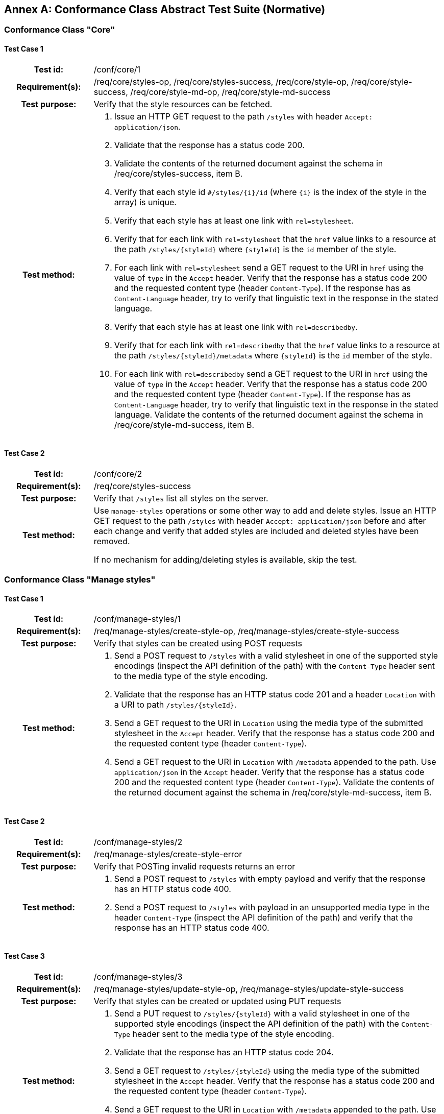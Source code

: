 [appendix]
:appendix-caption: Annex
== Conformance Class Abstract Test Suite (Normative)

=== Conformance Class "Core"

==== Test Case 1
[cols=">20h,<80a",width="100%"]
|===
|Test id: |/conf/core/1
|Requirement(s): |/req/core/styles-op, /req/core/styles-success, /req/core/style-op, /req/core/style-success, /req/core/style-md-op, /req/core/style-md-success
|Test purpose: | Verify that the style resources can be fetched.
|Test method: | 1. Issue an HTTP GET request to the path `/styles` with header `Accept: application/json`.
2. Validate that the response has a status code 200.
3. Validate the contents of the returned document against the schema in /req/core/styles-success, item B.
4. Verify that each style id `#/styles/{i}/id` (where `{i}` is the index of the style in the array) is unique.
5. Verify that each style has at least one link with `rel=stylesheet`.
6. Verify that for each link with `rel=stylesheet` that the `href` value links to a resource at the path `/styles/{styleId}` where `{styleId}` is the `id` member of the style.
7. For each link with `rel=stylesheet` send a GET request to the URI in `href` using the value of `type` in the `Accept` header. Verify that the response has a status code 200 and the requested content type (header `Content-Type`). If the response has as `Content-Language` header, try to verify that linguistic text in the response in the stated language.
8. Verify that each style has at least one link with `rel=describedby`.
9. Verify that for each link with `rel=describedby` that the `href` value links to a resource at the path `/styles/{styleId}/metadata` where `{styleId}` is the `id` member of the style.
10. For each link with `rel=describedby` send a GET request to the URI in `href` using the value of `type` in the `Accept` header. Verify that the response has a status code 200 and the requested content type (header `Content-Type`). If the response has as `Content-Language` header, try to verify that linguistic text in the response in the stated language. Validate the contents of the returned document against the schema in /req/core/style-md-success, item B.
|===

==== Test Case 2
[cols=">20h,<80a",width="100%"]
|===
|Test id: |/conf/core/2
|Requirement(s): |/req/core/styles-success
|Test purpose: | Verify that `/styles` list all styles on the server.
|Test method: | Use `manage-styles` operations or some other way to add and delete styles. Issue an HTTP GET request to the path `/styles` with header `Accept: application/json` before and after each change and verify that added styles are included and deleted styles have been removed.

If no mechanism for adding/deleting styles is available, skip the test.
|===

=== Conformance Class "Manage styles"

==== Test Case 1
[cols=">20h,<80a",width="100%"]
|===
|Test id: |/conf/manage-styles/1
|Requirement(s): |/req/manage-styles/create-style-op, /req/manage-styles/create-style-success
|Test purpose: | Verify that styles can be created using POST requests
|Test method: | 1. Send a POST request to `/styles` with a valid stylesheet in one of the supported style encodings (inspect the API definition of the path) with the `Content-Type` header sent to the media type of the style encoding.
2. Validate that the response has an HTTP status code 201 and a header `Location` with a URI to path `/styles/{styleId}`.
3. Send a GET request to the URI in `Location` using the media type of the submitted stylesheet in the `Accept` header. Verify that the response has a status code 200 and the requested content type (header `Content-Type`).
4. Send a GET request to the URI in `Location` with `/metadata` appended to the path. Use `application/json` in the `Accept` header. Verify that the response has a status code 200 and the requested content type (header `Content-Type`). Validate the contents of the returned document against the schema in /req/core/style-md-success, item B.
|===

==== Test Case 2
[cols=">20h,<80a",width="100%"]
|===
|Test id: |/conf/manage-styles/2
|Requirement(s): |/req/manage-styles/create-style-error
|Test purpose: | Verify that POSTing invalid requests returns an error
|Test method: | 1. Send a POST request to `/styles` with empty payload and verify that the response has an HTTP status code 400.
2. Send a POST request to `/styles` with payload in an unsupported media type in the header `Content-Type` (inspect the API definition of the path) and verify that the response has an HTTP status code 400.
|===

==== Test Case 3
[cols=">20h,<80a",width="100%"]
|===
|Test id: |/conf/manage-styles/3
|Requirement(s): |/req/manage-styles/update-style-op, /req/manage-styles/update-style-success
|Test purpose: | Verify that styles can be created or updated using PUT requests
|Test method: | 1. Send a PUT request to `/styles/{styleId}` with a valid stylesheet in one of the supported style encodings (inspect the API definition of the path) with the `Content-Type` header sent to the media type of the style encoding.
2. Validate that the response has an HTTP status code 204.
3. Send a GET request to `/styles/{styleId}` using the media type of the submitted stylesheet in the `Accept` header. Verify that the response has a status code 200 and the requested content type (header `Content-Type`).
4. Send a GET request to the URI in `Location` with `/metadata` appended to the path. Use `application/json` in the `Accept` header. Verify that the response has a status code 200 and the requested content type (header `Content-Type`). Validate the contents of the returned document against the schema in /req/core/style-md-success, item B.
|===

==== Test Case 4
[cols=">20h,<80a",width="100%"]
|===
|Test id: |/conf/manage-styles/4
|Requirement(s): |/req/manage-styles/update-style-error
|Test purpose: | Verify that PUTting invalid requests returns an error
|Test method: | 1. Send a PUT request to `/styles/{styleId}` with empty payload and verify that the response has an HTTP status code 400.
2. Send a POST request to `/styles/{styleId}` with payload in an unsupported media type in the header `Content-Type` (inspect the API definition of the path) and verify that the response has an HTTP status code 400.
|===

==== Test Case 5
[cols=">20h,<80a",width="100%"]
|===
|Test id: |/conf/manage-styles/5
|Requirement(s): |/req/manage-styles/delete-style-op, /req/manage-styles/delete-style-success
|Test purpose: | Verify that styles can be deleted using DELETE requests
|Test method: | 1. Send a DELETE request to `/styles/{styleId}` where `{styleId}` is one of the style identifiers in the Styles resource.
2. Validate that the response has an HTTP status code 204.
3. Send a GET request to `/styles/{styleId}`. Verify that the response has a status code 404.
4. Send a GET request to `/styles/{styleId}/metadata`. Verify that the response has a status code 404.
|===

==== Test Case 6
[cols=">20h,<80a",width="100%"]
|===
|Test id: |/conf/manage-styles/6
|Requirement(s): |/req/manage-styles/delete-style-error
|Test purpose: | Verify that deleting a non-existent style returns an error
|Test method: | 1. Send a DELETE request to `/styles/{styleId}` where `{styleId}` is NOT one of the style identifiers in the Styles resource.
2. Validate that the response has an HTTP status code 404.
|===

==== Test Case 7
[cols=">20h,<80a",width="100%"]
|===
|Test id: |/conf/manage-styles/7
|Requirement(s): |/req/manage-styles/update-style-md-op, /req/manage-styles/update-style-md-success
|Test purpose: | Verify that style metadata can be updated using PUT requests
|Test method: | 1. Send a PUT request to `/styles/{styleId}/metadata` with a valid style metadata document (validate the metadata document against the schema in /req/core/style-md-success, item B) with the `Content-Type` header set to `application/json`.
2. Validate that the response has an HTTP status code 204.
3. Send a GET request to `/styles/{styleId}/metadata` with an `Accept: application/json` header. Verify that the response has a status code 200 and the requested content type (header `Content-Type`). Verify that the retrieved document has the same content as the submitted document (formatting changes are allowed).
|===

==== Test Case 8
[cols=">20h,<80a",width="100%"]
|===
|Test id: |/conf/manage-styles/8
|Requirement(s): |/req/manage-styles/update-style-md-error
|Test purpose: | Verify that sending a metadata PUT request to a non-existing style returns an error
|Test method: | 1. Send a PUT request to `/styles/{styleId}` where `{styleId}` is NOT one of the style identifiers in the Styles resource.
2. Validate that the response has an HTTP status code 404.
|===

==== Test Case 9
[cols=">20h,<80a",width="100%"]
|===
|Test id: |/conf/manage-styles/9
|Requirement(s): |/req/manage-styles/patch-style-md-op, /req/manage-styles/patch-style-md-success, /req/manage-styles/patch-style-md-error
|Test purpose: | Verify that style metadata can be updated using PATCH requests
|Test method: | 1. Send a PATCH request to `/styles/{styleId}/metadata` with a valid style metadata document (validate the metadata document against the schema in /req/core/style-md-success, item B) with the `Content-Type` header set to `application/json`.
2. Validate that the response has an HTTP status code 204 or 422.
3. If the status code is 204, send a GET request to `/styles/{styleId}/metadata` with an `Accept: application/json` header. Verify that the response has a status code 200 and the requested content type (header `Content-Type`). Verify that the retrieved document includes all the changes in the patch document (formatting changes are allowed). For example, retrieve the metadata document before the PATCH request and execute the patch locally and then compare the document with the API response after the PATCH.
|===

==== Test Case 10
[cols=">20h,<80a",width="100%"]
|===
|Test id: |/conf/manage-styles/10
|Requirement(s): |/req/manage-styles/patch-style-md-error
|Test purpose: | Verify that sending invalid PATCH requests returns an error
|Test method: | 1. Send a PATCH request to `/styles/{styleId}/metadata` where `{styleId}` is NOT one of the style identifiers in the Styles resource. Validate that the response has an HTTP status code 404.
2. Send a PATCH request to `/styles/{styleId}/metadata` with an invalid style metadata document (validating the metadata document against the schema in /req/core/style-md-success, item B, returns an error) with the `Content-Type` header set to `application/json`. Validate that the response has an HTTP status code 400.
3. Send a PATCH request to `/styles/{styleId}/metadata` with empty payload and verify that the response has an HTTP status code 400.
4. Send a PATCH request to `/styles/{styleId}/metadata` with payload in an unsupported media type in the header `Content-Type` (inspect the API definition of the path) and verify that the response has an HTTP status code 415 and an `Accept-Patch` header with the supported media types as stated in the API definition.
|===

=== Conformance Class "Style validation"

==== Test Case 1
[cols=">20h,<80a",width="100%"]
|===
|Test id: |/conf/style-validation/1
|Requirement(s): |/req/style-validation/input, /req/style-validation/output
|Test purpose: | Verify that styles are properly validated, if requested
|Test method: | 1. Repeat test case /conf/manage-styles/1, but with a query parameter `validate=true` in the POST request URI.
2. Repeat test case /conf/manage-styles/1, but with a query parameter `validate=no` in the POST request URI.
3. Send a POST request to `/styles?validate=true` with an invalid stylesheet and verify that the response has an HTTP status code 400.
4. Send a POST request to `/styles?validate=only` with the same stylesheet and verify that the response has an HTTP status code 400.
5. Send a POST request to `/styles?validate=only` with a valid stylesheet and verify that the response has an HTTP status code 204.
6. Repeat test case /conf/manage-styles/3, but with a query parameter `validate=true` in the PUT request URI.
7. Repeat test case /conf/manage-styles/3, but with a query parameter `validate=no` in the PUT request URI.
8. Send a PUT request to `/styles/{styleId}?validate=true` with an invalid stylesheet and verify that the response has an HTTP status code 400.
9. Send a PUT request to `/styles/{styleId}?validate=only` with the same stylesheet and verify that the response has an HTTP status code 400.
10. Send a PUT request to `/styles/{styleId}?validate=only` with a valid stylesheet and verify that the response has an HTTP status code 204.
|===

=== Conformance Class "Resources"

==== Test Case 1
[cols=">20h,<80a",width="100%"]
|===
|Test id: |/conf/resources/1
|Requirement(s): |/req/resources/resources-op, /req/resources/resources-success, /req/resources/resource-op, /req/resources/resource-success
|Test purpose: | Verify that the resources can be fetched.
|Test method: | 1. Issue an HTTP GET request to the path `/resources` with header `Accept: application/json`.
2. Validate that the response has a status code 200.
3. Validate the contents of the returned document against the schema in /req/core/resources-success, item B.
4. Verify that each resources id `#/resources/{i}/id` (where `{i}` is the index of the resources in the array) is unique.
5. Verify that each resource has a link with `rel=item`.
6. Verify that for each link with `rel=item` that the `href` value links to a resource at the path `/resources/{resourceId}` where `{resourceId}` is the `id` member of the resource.
7. For each link with `rel=item` send a GET request to the URI in `href` using the value of `type` in the `Accept` header. Verify that the response has a status code 200 and the requested content type (header `Content-Type`).
|===

==== Test Case 2
[cols=">20h,<80a",width="100%"]
|===
|Test id: |/conf/resources/2
|Requirement(s): |/req/resources/resources-success
|Test purpose: | Verify that `/resources` list all resources on the server.
|Test method: | Use `manage-resources` operations or some other way to add and delete resources. Issue an HTTP GET request to the path `/resources` with header `Accept: application/json` before and after each change and verify that added resources are included and deleted resources have been removed.

If no mechanism for adding/deleting resources is available, skip the test.
|===

=== Conformance Class "Manage Resources"

==== Test Case 1
[cols=">20h,<80a",width="100%"]
|===
|Test id: |/conf/manage-resources/1
|Requirement(s): |/req/manage-resources/update-resources-op, /req/manage-resources/update-resources-success
|Test purpose: | Verify that resources can be created or updated using PUT requests
|Test method: | 1. Send a PUT request to `/resources/{resourceId}`.
2. Validate that the response has an HTTP status code 204.
3. Send a GET request to `/resources/{resourceId}` using the media type of the submitted resource in the `Accept` header. Verify that the response has a status code 200 and the requested content type (header `Content-Type`).
|===

==== Test Case 2
[cols=">20h,<80a",width="100%"]
|===
|Test id: |/conf/manage-styles/2
|Requirement(s): |/req/manage-resources/delete-resource-op, /req/manage-resources/delete-resource-success
|Test purpose: | Verify that resources can be deleted using DELETE requests
|Test method: | 1. Send a DELETE request to `/resources/{resourceId}` where `{resourceId}` is one of the resource identifiers in the Resources resource.
2. Validate that the response has an HTTP status code 204.
3. Send a GET request to `/resources/{resourceId}`. Verify that the response has a status code 404.
|===

==== Test Case 3
[cols=">20h,<80a",width="100%"]
|===
|Test id: |/conf/manage-styles/6
|Requirement(s): |/req/manage-resources/delete-resource-error
|Test purpose: | Verify that deleting a non-existent resource returns an error
|Test method: | 1. Send a DELETE request to `/resources/{resourceId}` where `{resourceId}` is NOT one of the resource identifiers in the Resources resource.
2. Validate that the response has an HTTP status code 404.
|===

=== Conformance Class "HTML"

==== Test Case 1
[cols=">20h,<80a",width="100%"]
|===
|Test id: |/conf/html/1
|Requirement(s): |/req/html/get, /req/html/content
|Test purpose: | Verify that all resources support HTML
|Test method: | 1. Issue HTTP GET requests to the path `/styles` once with header `Accept: application/json` and once with `Accept: text/html`. Verify that both responses have a status code 200 and the requested content type (header `Content-Type`). Verify to the extent possible that the HTML response document is a HTML 5 document where all information identified in the JSON response is included in the HTML <body>, and all links are included in HTML <a> elements in the HTML <body>.
2. For each link with `rel=describedby` in the JSON response document send again two GET requests to the URI in `href` using the headers `Accept: application/json` and `Accept: text/html` respectively. Verify that both responses have a status code 200 and the requested content type (header `Content-Type`). Verify to the extent possible that the HTML response document is a HTML 5 document where all information identified in the JSON response is included in the HTML <body>, and all links are included in HTML <a> elements in the HTML <body>.
|===

=== Conformance Class "Mapbox Style"

==== Test Case 1
[cols=">20h,<80a",width="100%"]
|===
|Test id: |/conf/mapbox-style/1
|Requirement(s): |/req/mapbox-style/media-type, /req/mapbox-style/content
|Test purpose: | Verify that Mapbox style is supported as a style encoding
|Test method: | If the API supports the conformance classes "Manage styles" or "Style validation", execute all test cases of the supported conformance classes using stylesheets that are Mapbox Style documents (version 8) using the media type `application/vnd.mapbox.style+json`.

Otherwise skip the test.
|===

=== Conformance Class "SLD 1.0"

==== Test Case 1
[cols=">20h,<80a",width="100%"]
|===
|Test id: |/conf/sld-10/1
|Requirement(s): |/req/sld-10/media-type, /req/sld-10/content
|Test purpose: | Verify that SLD 1.0 is supported as a style encoding
|Test method: | If the API supports the conformance classes "Manage styles" or "Style validation", execute all test cases of the supported conformance classes using stylesheets that are OGC SLD 1.0 documents using the media type `application/vnd.ogc.sld+xml;version=1.0`.

Otherwise skip the test.
|===

=== Conformance Class "SLD 1.1"

==== Test Case 1
[cols=">20h,<80a",width="100%"]
|===
|Test id: |/conf/sld-11/1
|Requirement(s): |/req/sld-11/media-type, /req/sld-11/content
|Test purpose: | Verify that SLD 1.1 is supported as a style encoding
|Test method: | If the API supports the conformance classes "Manage styles" or "Style validation", execute all test cases of the supported conformance classes using stylesheets that are OGC SLD 1.1 documents using the media type `application/vnd.ogc.sld+xml;version=1.0`.

Otherwise skip the test.
|===

=== Conformance Class "Style information"

==== Test Case 1
[cols=">20h,<80a",width="100%"]
|===
|Test id: |/conf/style-info/9
|Requirement(s): |/req/style-info/patch-style-info-op, /req/style-info/patch-style-info-success, /req/style-info/success, /req/style-info/patch-style-info-error
|Test purpose: | Verify that style information can be updated using PATCH requests
|Test method: | 1. Send a PATCH request to `/collection/{collectionId}` with a valid document (validate the document against the schema in /req/style-info/patch-style-info-op, item B) with the `Content-Type` header set to `application/json` for each collection listed in `/collections`.
2. Validate that the response has an HTTP status code 204 o 422.
3. If the status code is 204, send a GET request to `/collection/{collectionId}` with an `Accept: application/json` header. Verify that the response has a status code 200 and the requested content type (header `Content-Type`). Verify that the retrieved document includes all the changes in the patch document (formatting changes are allowed). For example, retrieve the collection document before the PATCH request and execute the patch locally and then compare the document with the API response after the PATCH.
|===

==== Test Case 2
[cols=">20h,<80a",width="100%"]
|===
|Test id: |/conf/style-info/2
|Requirement(s): |/req/style-info/patch-style-info-error
|Test purpose: | Verify that sending invalid PATCH requests returns an error
|Test method: | 1. Send a PATCH request to `/collection/{collectionId}` where `{collectionId}` is NOT one of the collection identifiers in the Collections resource. Validate that the response has an HTTP status code 404.
2. Send a PATCH request to `/collection/{collectionId}` with an invalid patch document (validating the metadata document against the schema in /req/style-info/patch-style-info-op, item B, returns an error) with the `Content-Type` header set to `application/json`. Validate that the response has an HTTP status code 400.
3. Send a PATCH request to `/collection/{collectionId}` with empty payload and verify that the response has an HTTP status code 400.
4. Send a PATCH request to `/collection/{collectionId}` with payload in an unsupported media type in the header `Content-Type` (inspect the API definition of the path) and verify that the response has an HTTP status code 415 and an `Accept-Patch` header with the supported media types as stated in the API definition.
|===

=== Conformance Class "Queryables"

==== Test Case 1
[cols=">20h,<80a",width="100%"]
|===
|Test id: |/conf/queryables/1
|Requirement(s): |/req/queryables/op, /req/queryables/success
|Test purpose: | Verify that the queryables can be fetched.
|Test method: | 1. Issue an HTTP GET request to the path `/collection/{collectionId}/queryables` with header `Accept: application/json` for each collection listed in `/collections`.
2. Validate that the response has a status code 200.
3. Validate the contents of the returned document against the schema in /req/queryables/success, item B, if the `itemType` is `feature`.
4. Verify that each queryable id `#/queryables/{i}/id` (where `{i}` is the index of the queryable in the array) is unique.
|===
